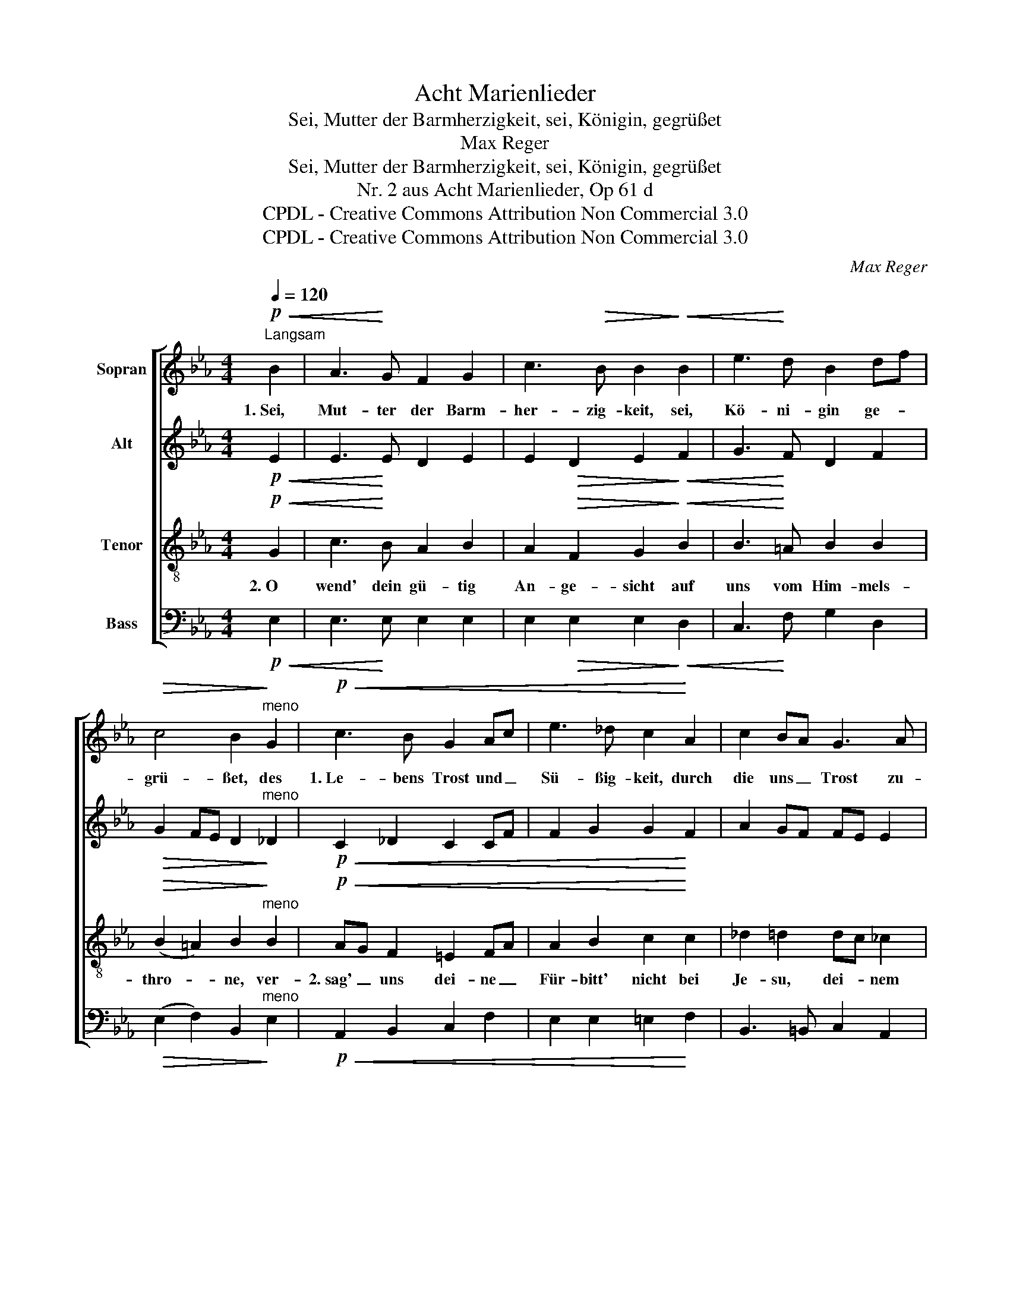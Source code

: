 X:1
T:Acht Marienlieder
T:Sei, Mutter der Barmherzigkeit, sei, Königin, gegrüßet
T:Max Reger
T:Sei, Mutter der Barmherzigkeit, sei, Königin, gegrüßet
T:Nr. 2 aus Acht Marienlieder, Op 61 d
T:CPDL - Creative Commons Attribution Non Commercial 3.0
T:CPDL - Creative Commons Attribution Non Commercial 3.0
C:Max Reger
Z:CPDL - Creative Commons Attribution Non Commercial 3.0
%%score [ 1 2 3 4 ]
L:1/8
Q:1/4=120
M:4/4
K:Eb
V:1 treble nm="Sopran"
V:2 treble nm="Alt"
V:3 treble-8 nm="Tenor"
V:4 bass nm="Bass"
V:1
!p!"^Langsam"!<(! B2 | A3!<)! G F2 G2 | c3!>(! B B2!>)!!<(! B2 | e3!<)! d B2 df | %4
w: 1.~Sei,|Mut- ter der Barm-|her- zig- keit, sei,|Kö- ni- gin ge- *|
!>(! c4 B2!>)!"^meno" G2 |!p!!<(! c3 B G2 Ac | e3 _d c2!<)! A2 | c2 BA G3 A | %8
w: grü- ßet, des|1.~Le- bens Trost und _|Sü- ßig- keit, durch|die uns _ Trost zu-|
!>(! (G3 F) E2!>)! z2 | z2!p! e2 d2 c2 | (f4 B2) cd |!>(! e3 d!>)! d2!<(! B2 | %12
w: flie- * ßet!|1.~Zu dir, o|Mut- * ter _|ru- fen wir, mit|
 _d2!<)! _c2!>(! c3 B!>)! | A2"^molto espressivo"!<(! B2 =c2 =de!<)! | (e2 B2 G2) A2 | %15
w: Trä- nen seuf- zen|1.~wir, zu dir, o *|Mut- * * ter,|
[Q:1/4=120]"^ritard." (G2!>(! B4-) BD!>)! |!pp! !fermata!E4 z2 |] %17
w: ru- * * fen|wir.|
V:2
!p!!<(! E2 | E3!<)! E D2 E2 | E2!>(! D2 E2!>)!!<(! F2 | G3!<)! F D2 F2 | %4
!>(! G2 FE D2!>)!"^meno" _D2 |!p!!<(! C2 _D2 C2 CF | F2 G2 G2!<)! F2 | A2 GF FE E2 | %8
!>(! D4 B,2!>)!!p!"^1.  Zu\n2. Nach" B2 | %9
"^1. dir,_____________\n2. die        -"!<(! (A2 GA B2)!<)! A2 | (A4 GF) ED | %11
!>(! G2 =A2!>)! B2!<(! F2 | B2!<)! _A2!>(! A3 G!>)! | A2!<(! GF EF ^F2!<)! | (G2 =F2 =E2) F2 | %15
 (_E3!>(! C E2 D)B,!>)! |!pp! !fermata!B,4 z2 |] %17
V:3
!p!!<(! G2 | c3!<)! B A2 B2 | A2!>(! F2 G2!>)!!<(! B2 | B3!<)! =A B2 B2 | %4
w: 2.~O|wend' dein gü- tig|An- ge- sicht auf|uns vom Him- mels-|
!>(! (B2 =A2) B2!>)!"^meno" B2 |!p!!<(! AG F2 =E2 FA | A2 B2 c2!<)! c2 | _d2 =d2 dc _c2 | %8
w: thro- * ne, ver-|2.~sag' _ uns dei- ne _|Für- bitt' nicht bei|Je- su, dei- * nem|
!>(! (B=A _A2) G2!>)! z2 | z4 z2!p! f2 | e2 d2 ed c=B |!>(! c2 f2!>)! f2!<(! d2 | %12
w: Soh- * * ne.|2.~Nach|die- sem E- * lend _|zeig' uns ihn, bei|
 e2!<)! e2!>(! _f2 e_d!>)! | _c2!<(! e_d =c2 c2!<)! | (Bc _d2 c2) c2 | (BA!>(! G2 FGA)A!>)! | %16
w: ihm sei uns'- re _|2.~Mitt- le- * rin, sei|uns'- * * * re|Mitt- * * * * * le-|
!pp! !fermata!G4 z2 |] %17
w: rin.|
V:4
!p!!<(! E,2 | E,3!<)! E, E,2 E,2 | E,2!>(! E,2 E,2!>)!!<(! D,2 | C,3!<)! F, G,2 D,2 | %4
!>(! (E,2 F,2) B,,2!>)!"^meno" E,2 |!p!!<(! A,,2 B,,2 C,2 F,2 | E,2 E,2 =E,2!<)! F,2 | %7
 B,,3 =B,, C,2 A,,2 |!>(! _B,,4 E,2!>)! z2 | z8 | z8 | z4"^1. mit____\n2. bei____" (_B,2!<(! A,2) | %12
 G,2!<)! A,2!>(! _D,2 E,2!>)! | _F,2!<(! E,2 A,,2 =A,,2!<)! | B,,6 _A,,2 | B,,6-!>(! B,,B,,!>)! | %16
!pp! !fermata!E,4 z2 |] %17

